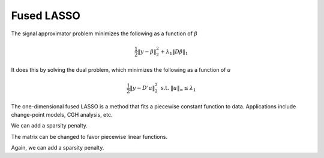 .. _fused-lasso:

===========
Fused LASSO
===========

The signal approximator problem minimizes the following
as a function of :math:`\beta`

.. math::

   \frac{1}{2}\|y - \beta\|^{2}_{2}  + \lambda_1 \|D\beta\|_1

It does this by solving the dual problem, which minimizes
the following as a function of *u*

.. math::

   \frac{1}{2}\|y - D'u\|^{2}_{2}  \ \ \text{s.t.} \ \ \|u\|_{\infty}
   \leq  \lambda_1

The one-dimensional fused LASSO is a method that
fits a piecewise constant function to data. Applications
include change-point models, CGH analysis, etc.

.. plot:: users/plots/fused_lasso1.py

We can add a sparsity penalty.

.. plot:: users/plots/fused_lasso2.py

The matrix can be changed to favor piecewise linear functions.

.. plot:: users/plots/fused_lasso3.py

Again, we can add a sparsity penalty.

.. plot:: users/plots/fused_lasso4.py


